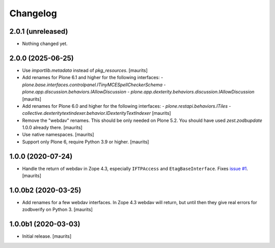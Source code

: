 Changelog
=========


2.0.1 (unreleased)
------------------

- Nothing changed yet.


2.0.0 (2025-06-25)
------------------

- Use `importlib.metadata` instead of `pkg_resources`.  [maurits]

- Add renames for Plone 6.1 and higher for the following interfaces:
  - `plone.base.interfaces.controlpanel.ITinyMCESpellCheckerSchema`
  - `plone.app.discussion.behaviors.IAllowDiscussion`
  - `plone.app.dexterity.behaviors.discussion.IAllowDiscussion`
  [maurits]

- Add renames for Plone 6.0 and higher for the following interfaces:
  - `plone.restapi.behaviors.ITiles`
  - `collective.dexteritytextindexer.behavior.IDexterityTextIndexer`
  [maurits]

- Remove the "webdav" renames.  This should be only needed on Plone 5.2.
  You should have used `zest.zodbupdate` 1.0.0 already there.
  [maurits]

- Use native namespaces.  [maurits]

- Support only Plone 6, require Python 3.9 or higher.  [maurits]


1.0.0 (2020-07-24)
------------------

- Handle the return of webdav in Zope 4.3, especially ``IFTPAccess`` and ``EtagBaseInterface``.
  Fixes `issue #1 <https://github.com/zestsoftware/zest.zodbupdate/issues/1>`_.
  [maurits]


1.0.0b2 (2020-03-25)
--------------------

- Add renames for a few webdav interfaces.
  In Zope 4.3 webdav will return, but until then they give real errors for zodbverify on Python 3.
  [maurits]


1.0.0b1 (2020-03-03)
--------------------

- Initial release.  [maurits]
